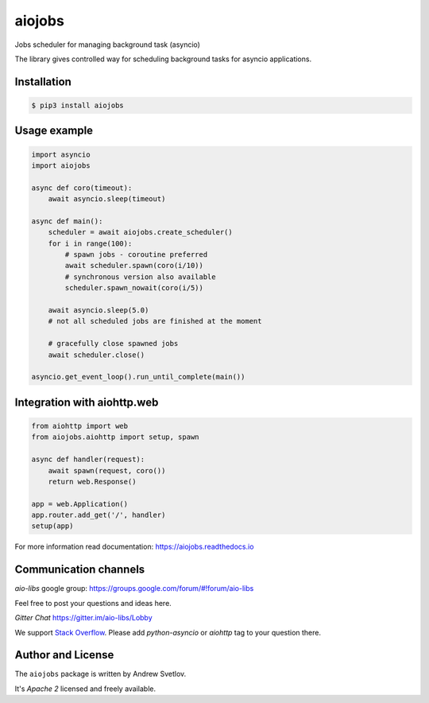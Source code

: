 =======
aiojobs
=======
.. image:: https://travis-ci.org/aio-libs/aiojobs.svg?branch=master
    :target: https://travis-ci.org/aio-libs/aiojobs
.. image:: https://codecov.io/gh/aio-libs/aiojobs/branch/master/graph/badge.svg
    :target: https://codecov.io/gh/aio-libs/aiojobs
.. image:: https://img.shields.io/pypi/v/aiojobs.svg
    :target: https://pypi.python.org/pypi/aiojobs
.. image:: https://readthedocs.org/projects/aiojobs/badge/?version=latest
    :target: http://aiojobs.readthedocs.io/en/latest/?badge=latest
    :alt: Documentation Status
.. image:: https://badges.gitter.im/Join%20Chat.svg
    :target: https://gitter.im/aio-libs/Lobby
    :alt: Chat on Gitter

Jobs scheduler for managing background task (asyncio)


The library gives controlled way for scheduling background tasks for
asyncio applications.

Installation
============

.. code-block:: bash

   $ pip3 install aiojobs

Usage example
=============

.. code-block:: python

   import asyncio
   import aiojobs

   async def coro(timeout):
       await asyncio.sleep(timeout)

   async def main():
       scheduler = await aiojobs.create_scheduler()
       for i in range(100):
           # spawn jobs - coroutine preferred
           await scheduler.spawn(coro(i/10))
           # synchronous version also available
           scheduler.spawn_nowait(coro(i/5))

       await asyncio.sleep(5.0)
       # not all scheduled jobs are finished at the moment

       # gracefully close spawned jobs
       await scheduler.close()

   asyncio.get_event_loop().run_until_complete(main())


Integration with aiohttp.web
============================

.. code-block:: python

   from aiohttp import web
   from aiojobs.aiohttp import setup, spawn

   async def handler(request):
       await spawn(request, coro())
       return web.Response()

   app = web.Application()
   app.router.add_get('/', handler)
   setup(app)


For more information read documentation: https://aiojobs.readthedocs.io

Communication channels
======================

*aio-libs* google group: https://groups.google.com/forum/#!forum/aio-libs

Feel free to post your questions and ideas here.

*Gitter Chat* https://gitter.im/aio-libs/Lobby

We support `Stack Overflow <https://stackoverflow.com>`_.
Please add *python-asyncio* or *aiohttp* tag to your question there.


Author and License
==================

The ``aiojobs`` package is written by Andrew Svetlov.

It's *Apache 2* licensed and freely available.

